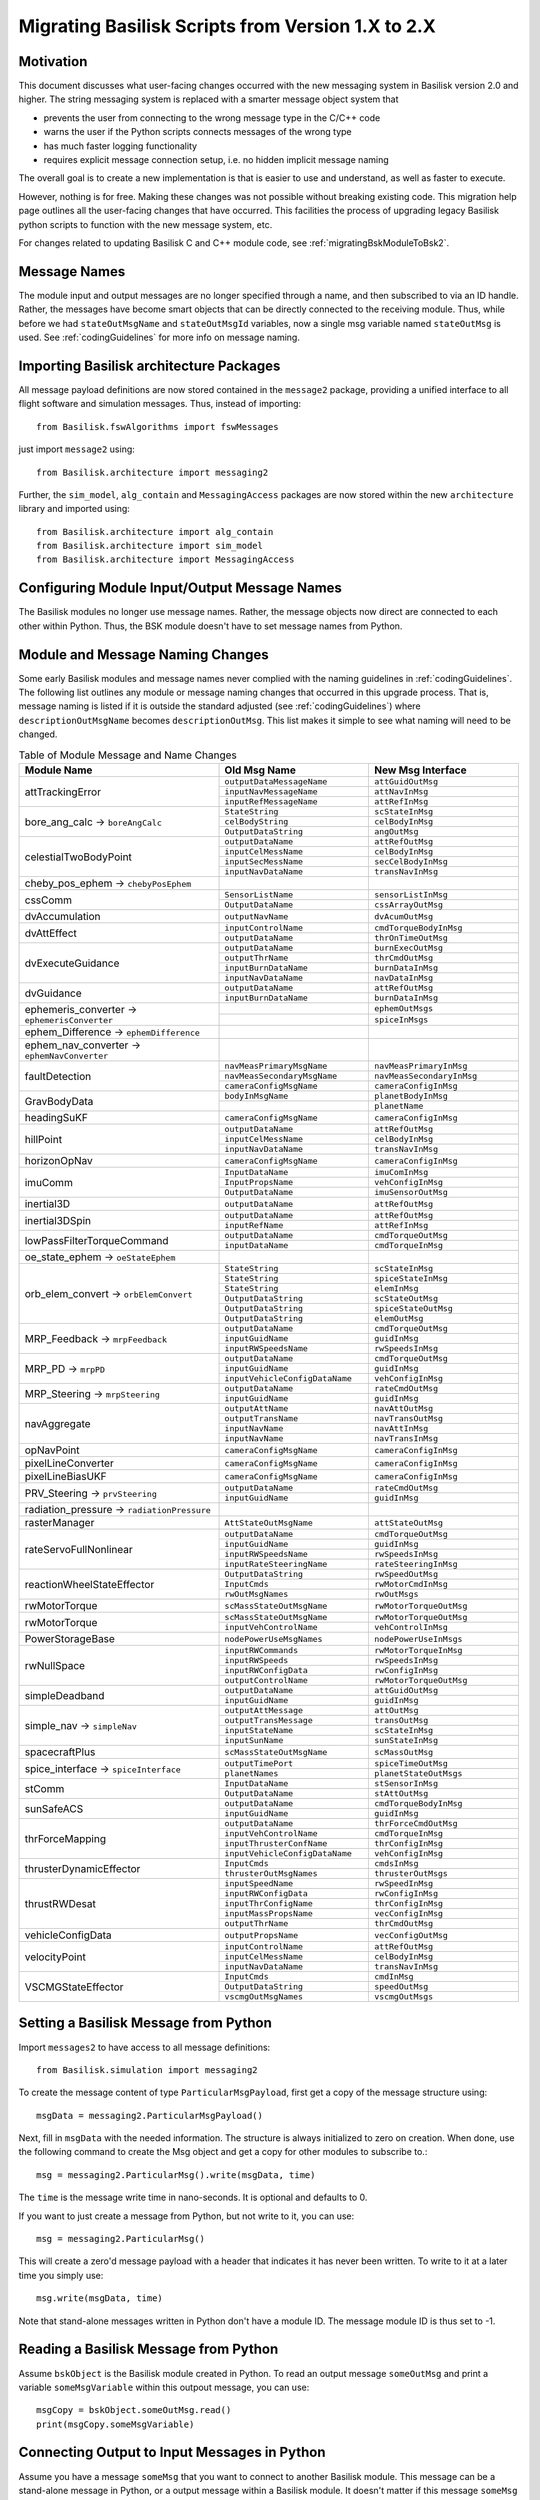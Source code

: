 
.. _migratingToBsk2:

Migrating Basilisk Scripts from Version 1.X to 2.X
==================================================

Motivation
----------
This document discusses what user-facing changes occurred with the new messaging system in Basilisk version 2.0
and higher.  The string messaging system is replaced with a smarter message object system that

- prevents the user from connecting to the wrong message type in the C/C++ code
- warns the user if the Python scripts connects messages of the wrong type
- has much faster logging functionality
- requires explicit message connection setup, i.e. no hidden implicit message naming

The overall goal is to create a new implementation is that is easier to use and understand, as well as faster
to execute.

However, nothing is for free.  Making these changes was not possible without breaking existing code.  This migration
help page outlines all the user-facing changes that have occurred.  This facilities the process of upgrading legacy
Basilisk python scripts to function with the new message system, etc.

For changes related to updating Basilisk C and C++ module code, see :ref:`migratingBskModuleToBsk2`.

Message Names
-------------
The module input and output messages are no longer specified through a name, and then subscribed to via an ID handle.
Rather, the messages have become smart objects that can be directly connected to the receiving module.  Thus,
while before we had ``stateOutMsgName`` and ``stateOutMsgId`` variables, now a single msg variable named
``stateOutMsg`` is used.   See :ref:`codingGuidelines` for more info on message naming.

Importing Basilisk architecture Packages
----------------------------------------
All message payload definitions are now stored contained in the ``message2`` package, providing a
unified interface to all flight software and simulation messages.  Thus, instead of importing::

    from Basilisk.fswAlgorithms import fswMessages

just import ``message2`` using::

    from Basilisk.architecture import messaging2

Further, the ``sim_model``, ``alg_contain`` and ``MessagingAccess`` packages are now stored
within the new ``architecture`` library and imported using::

    from Basilisk.architecture import alg_contain
    from Basilisk.architecture import sim_model
    from Basilisk.architecture import MessagingAccess


Configuring Module Input/Output Message Names
---------------------------------------------
The Basilisk modules no longer use message names.  Rather, the message objects now direct are connected
to each other within Python.  Thus, the BSK module doesn't have to set message names from Python.

Module and Message Naming Changes
---------------------------------
Some early Basilisk modules and message names never complied with the naming guidelines in :ref:`codingGuidelines`.
The following list outlines any module or message naming changes that occurred in this upgrade process.  That is,
message naming is listed if it is outside the standard adjusted (see :ref:`codingGuidelines`) where
``descriptionOutMsgName`` becomes ``descriptionOutMsg``.    
This list makes it simple to see what naming will need to be changed.

.. table:: Table of Module Message and Name Changes
    :widths: 40 30 30

    +---------------------------+-------------------------------+-----------------------------------+
    | Module Name               | Old Msg Name                  | New Msg Interface                 |
    +===========================+===============================+===================================+
    | attTrackingError          | ``outputDataMessageName``     | ``attGuidOutMsg``                 |
    +                           +-------------------------------+-----------------------------------+
    |                           | ``inputNavMessageName``       | ``attNavInMsg``                   |
    +                           +-------------------------------+-----------------------------------+
    |                           | ``inputRefMessageName``       | ``attRefInMsg``                   |
    +---------------------------+-------------------------------+-----------------------------------+
    | bore_ang_calc  →          | ``StateString``               |  ``scStateInMsg``                 |
    | ``boreAngCalc``           +-------------------------------+-----------------------------------+
    |                           | ``celBodyString``             | ``celBodyInMsg``                  |
    +                           +-------------------------------+-----------------------------------+
    |                           | ``OutputDataString``          | ``angOutMsg``                     |
    +---------------------------+-------------------------------+-----------------------------------+
    | celestialTwoBodyPoint     | ``outputDataName``            | ``attRefOutMsg``                  |
    +                           +-------------------------------+-----------------------------------+
    |                           | ``inputCelMessName``          | ``celBodyInMsg``                  |
    +                           +-------------------------------+-----------------------------------+
    |                           | ``inputSecMessName``          | ``secCelBodyInMsg``               |
    +                           +-------------------------------+-----------------------------------+
    |                           | ``inputNavDataName``          | ``transNavInMsg``                 |
    +---------------------------+-------------------------------+-----------------------------------+
    | cheby_pos_ephem  →        |                               |                                   |
    | ``chebyPosEphem``         |                               |                                   |
    +---------------------------+-------------------------------+-----------------------------------+
    | cssComm                   | ``SensorListName``            | ``sensorListInMsg``               |
    +                           +-------------------------------+-----------------------------------+
    |                           | ``OutputDataName``            | ``cssArrayOutMsg``                |
    +---------------------------+-------------------------------+-----------------------------------+
    | dvAccumulation            | ``outputNavName``             | ``dvAcumOutMsg``                  |
    +---------------------------+-------------------------------+-----------------------------------+
    | dvAttEffect               | ``inputControlName``          | ``cmdTorqueBodyInMsg``            |
    +                           +-------------------------------+-----------------------------------+
    |                           | ``outputDataName``            | ``thrOnTimeOutMsg``               |
    +---------------------------+-------------------------------+-----------------------------------+
    | dvExecuteGuidance         | ``outputDataName``            | ``burnExecOutMsg``                |
    +                           +-------------------------------+-----------------------------------+
    |                           | ``outputThrName``             | ``thrCmdOutMsg``                  |
    +                           +-------------------------------+-----------------------------------+
    |                           | ``inputBurnDataName``         | ``burnDataInMsg``                 |
    +                           +-------------------------------+-----------------------------------+
    |                           | ``inputNavDataName``          | ``navDataInMsg``                  |
    +---------------------------+-------------------------------+-----------------------------------+
    | dvGuidance                | ``outputDataName``            | ``attRefOutMsg``                  |
    +                           +-------------------------------+-----------------------------------+
    |                           | ``inputBurnDataName``         | ``burnDataInMsg``                 |
    +---------------------------+-------------------------------+-----------------------------------+
    | ephemeris_converter →     |                               | ``ephemOutMsgs``                  |
    | ``ephemerisConverter``    +-------------------------------+-----------------------------------+
    |                           |                               | ``spiceInMsgs``                   |
    +---------------------------+-------------------------------+-----------------------------------+
    | ephem_Difference →        |                               |                                   |
    | ``ephemDifference``       |                               |                                   |
    +---------------------------+-------------------------------+-----------------------------------+
    | ephem_nav_converter →     |                               |                                   |
    | ``ephemNavConverter``     |                               |                                   |
    +---------------------------+-------------------------------+-----------------------------------+
    | faultDetection            | ``navMeasPrimaryMsgName``     | ``navMeasPrimaryInMsg``           |
    +                           +-------------------------------+-----------------------------------+
    |                           | ``navMeasSecondaryMsgName``   | ``navMeasSecondaryInMsg``         |
    +                           +-------------------------------+-----------------------------------+
    |                           | ``cameraConfigMsgName``       | ``cameraConfigInMsg``             |
    +---------------------------+-------------------------------+-----------------------------------+
    | GravBodyData              | ``bodyInMsgName``             | ``planetBodyInMsg``               |
    +                           +-------------------------------+-----------------------------------+
    |                           |                               | ``planetName``                    |
    +---------------------------+-------------------------------+-----------------------------------+
    | headingSuKF               | ``cameraConfigMsgName``       | ``cameraConfigInMsg``             |
    +---------------------------+-------------------------------+-----------------------------------+
    | hillPoint                 | ``outputDataName``            | ``attRefOutMsg``                  |
    +                           +-------------------------------+-----------------------------------+
    |                           | ``inputCelMessName``          | ``celBodyInMsg``                  |
    +                           +-------------------------------+-----------------------------------+
    |                           | ``inputNavDataName``          | ``transNavInMsg``                 |
    +---------------------------+-------------------------------+-----------------------------------+
    | horizonOpNav              | ``cameraConfigMsgName``       | ``cameraConfigInMsg``             |
    +---------------------------+-------------------------------+-----------------------------------+
    | imuComm                   | ``InputDataName``             | ``imuComInMsg``                   |
    +                           +-------------------------------+-----------------------------------+
    |                           | ``InputPropsName``            | ``vehConfigInMsg``                |
    +                           +-------------------------------+-----------------------------------+
    |                           | ``OutputDataName``            | ``imuSensorOutMsg``               |
    +---------------------------+-------------------------------+-----------------------------------+
    | inertial3D                | ``outputDataName``            | ``attRefOutMsg``                  |
    +---------------------------+-------------------------------+-----------------------------------+
    | inertial3DSpin            | ``outputDataName``            | ``attRefOutMsg``                  |
    +                           +-------------------------------+-----------------------------------+
    |                           | ``inputRefName``              | ``attRefInMsg``                   |
    +---------------------------+-------------------------------+-----------------------------------+
    | lowPassFilterTorqueCommand| ``outputDataName``            | ``cmdTorqueOutMsg``               |
    +                           +-------------------------------+-----------------------------------+
    |                           | ``inputDataName``             | ``cmdTorqueInMsg``                |
    +---------------------------+-------------------------------+-----------------------------------+
    | oe_state_ephem  →         |                               |                                   |
    | ``oeStateEphem``          |                               |                                   |
    +---------------------------+-------------------------------+-----------------------------------+
    | orb_elem_convert  →       | ``StateString``               | ``scStateInMsg``                  |
    + ``orbElemConvert``        +-------------------------------+-----------------------------------+
    |                           | ``StateString``               | ``spiceStateInMsg``               |
    +                           +-------------------------------+-----------------------------------+
    |                           | ``StateString``               | ``elemInMsg``                     |
    +                           +-------------------------------+-----------------------------------+
    |                           | ``OutputDataString``          | ``scStateOutMsg``                 |
    +                           +-------------------------------+-----------------------------------+
    |                           | ``OutputDataString``          | ``spiceStateOutMsg``              |
    +                           +-------------------------------+-----------------------------------+
    |                           | ``OutputDataString``          | ``elemOutMsg``                    |
    +---------------------------+-------------------------------+-----------------------------------+
    | MRP_Feedback →            | ``outputDataName``            | ``cmdTorqueOutMsg``               |
    + ``mrpFeedback``           +-------------------------------+-----------------------------------+
    |                           | ``inputGuidName``             | ``guidInMsg``                     |
    +                           +-------------------------------+-----------------------------------+
    |                           | ``inputRWSpeedsName``         | ``rwSpeedsInMsg``                 |
    +---------------------------+-------------------------------+-----------------------------------+
    | MRP_PD →                  | ``outputDataName``            | ``cmdTorqueOutMsg``               |
    + ``mrpPD``                 +-------------------------------+-----------------------------------+
    |                           | ``inputGuidName``             | ``guidInMsg``                     |
    +                           +-------------------------------+-----------------------------------+
    |                           | ``inputVehicleConfigDataName``| ``vehConfigInMsg``                |
    +---------------------------+-------------------------------+-----------------------------------+
    | MRP_Steering →            | ``outputDataName``            | ``rateCmdOutMsg``                 |
    + ``mrpSteering``           +-------------------------------+-----------------------------------+
    |                           | ``inputGuidName``             | ``guidInMsg``                     |
    +---------------------------+-------------------------------+-----------------------------------+
    | navAggregate              | ``outputAttName``             | ``navAttOutMsg``                  |
    +                           +-------------------------------+-----------------------------------+
    |                           | ``outputTransName``           | ``navTransOutMsg``                |
    +                           +-------------------------------+-----------------------------------+
    |                           | ``inputNavName``              | ``navAttInMsg``                   |
    +                           +-------------------------------+-----------------------------------+
    |                           | ``inputNavName``              | ``navTransInMsg``                 |
    +---------------------------+-------------------------------+-----------------------------------+
    | opNavPoint                | ``cameraConfigMsgName``       | ``cameraConfigInMsg``             |
    +---------------------------+-------------------------------+-----------------------------------+
    | pixelLineConverter        | ``cameraConfigMsgName``       | ``cameraConfigInMsg``             |
    +---------------------------+-------------------------------+-----------------------------------+
    | pixelLineBiasUKF          | ``cameraConfigMsgName``       | ``cameraConfigInMsg``             |
    +---------------------------+-------------------------------+-----------------------------------+
    | PRV_Steering →            | ``outputDataName``            | ``rateCmdOutMsg``                 |
    + ``prvSteering``           +-------------------------------+-----------------------------------+
    |                           | ``inputGuidName``             | ``guidInMsg``                     |
    +---------------------------+-------------------------------+-----------------------------------+
    | radiation_pressure →      |                               |                                   |
    | ``radiationPressure``     |                               |                                   |
    +---------------------------+-------------------------------+-----------------------------------+
    | rasterManager             | ``AttStateOutMsgName``        | ``attStateOutMsg``                |
    +---------------------------+-------------------------------+-----------------------------------+
    | rateServoFullNonlinear    | ``outputDataName``            | ``cmdTorqueOutMsg``               |
    +                           +-------------------------------+-----------------------------------+
    |                           | ``inputGuidName``             | ``guidInMsg``                     |
    +                           +-------------------------------+-----------------------------------+
    |                           | ``inputRWSpeedsName``         | ``rwSpeedsInMsg``                 |
    +                           +-------------------------------+-----------------------------------+
    |                           | ``inputRateSteeringName``     | ``rateSteeringInMsg``             |
    +---------------------------+-------------------------------+-----------------------------------+
    | reactionWheelStateEffector| ``OutputDataString``          | ``rwSpeedOutMsg``                 |
    +                           +-------------------------------+-----------------------------------+
    |                           | ``InputCmds``                 | ``rwMotorCmdInMsg``               |
    +                           +-------------------------------+-----------------------------------+
    |                           | ``rwOutMsgNames``             | ``rwOutMsgs``                     |
    +---------------------------+-------------------------------+-----------------------------------+
    | rwMotorTorque             | ``scMassStateOutMsgName``     | ``rwMotorTorqueOutMsg``           |
    +---------------------------+-------------------------------+-----------------------------------+
    | rwMotorTorque             | ``scMassStateOutMsgName``     | ``rwMotorTorqueOutMsg``           |
    +                           +-------------------------------+-----------------------------------+
    |                           | ``inputVehControlName``       | ``vehControlInMsg``               |
    +---------------------------+-------------------------------+-----------------------------------+
    | PowerStorageBase          | ``nodePowerUseMsgNames``      | ``nodePowerUseInMsgs``            |
    +---------------------------+-------------------------------+-----------------------------------+
    | rwNullSpace               | ``inputRWCommands``           | ``rwMotorTorqueInMsg``            |
    +                           +-------------------------------+-----------------------------------+
    |                           | ``inputRWSpeeds``             | ``rwSpeedsInMsg``                 |
    +                           +-------------------------------+-----------------------------------+
    |                           | ``inputRWConfigData``         | ``rwConfigInMsg``                 |
    +                           +-------------------------------+-----------------------------------+
    |                           | ``outputControlName``         | ``rwMotorTorqueOutMsg``           |
    +---------------------------+-------------------------------+-----------------------------------+
    | simpleDeadband            | ``outputDataName``            | ``attGuidOutMsg``                 |
    +                           +-------------------------------+-----------------------------------+
    |                           | ``inputGuidName``             | ``guidInMsg``                     |
    +---------------------------+-------------------------------+-----------------------------------+
    | simple_nav →              | ``outputAttMessage``          | ``attOutMsg``                     |
    + ``simpleNav``             +-------------------------------+-----------------------------------+
    |                           | ``outputTransMessage``        | ``transOutMsg``                   |
    +                           +-------------------------------+-----------------------------------+
    |                           | ``inputStateName``            | ``scStateInMsg``                  |
    +                           +-------------------------------+-----------------------------------+
    |                           | ``inputSunName``              | ``sunStateInMsg``                 |
    +---------------------------+-------------------------------+-----------------------------------+
    | spacecraftPlus            | ``scMassStateOutMsgName``     | ``scMassOutMsg``                  |
    +---------------------------+-------------------------------+-----------------------------------+
    | spice_interface →         | ``outputTimePort``            | ``spiceTimeOutMsg``               |
    + ``spiceInterface``        +-------------------------------+-----------------------------------+
    |                           | ``planetNames``               | ``planetStateOutMsgs``            |
    +---------------------------+-------------------------------+-----------------------------------+
    | stComm                    | ``InputDataName``             | ``stSensorInMsg``                 |
    +                           +-------------------------------+-----------------------------------+
    |                           | ``OutputDataName``            | ``stAttOutMsg``                   |
    +---------------------------+-------------------------------+-----------------------------------+
    | sunSafeACS                | ``outputDataName``            | ``cmdTorqueBodyInMsg``            |
    +                           +-------------------------------+-----------------------------------+
    |                           | ``inputGuidName``             | ``guidInMsg``                     |
    +---------------------------+-------------------------------+-----------------------------------+
    | thrForceMapping           | ``outputDataName``            | ``thrForceCmdOutMsg``             |
    +                           +-------------------------------+-----------------------------------+
    |                           | ``inputVehControlName``       | ``cmdTorqueInMsg``                |
    +                           +-------------------------------+-----------------------------------+
    |                           | ``inputThrusterConfName``     | ``thrConfigInMsg``                |
    +                           +-------------------------------+-----------------------------------+
    |                           | ``inputVehicleConfigDataName``| ``vehConfigInMsg``                |
    +---------------------------+-------------------------------+-----------------------------------+
    | thrusterDynamicEffector   | ``InputCmds``                 | ``cmdsInMsg``                     |
    +                           +-------------------------------+-----------------------------------+
    |                           | ``thrusterOutMsgNames``       | ``thrusterOutMsgs``               |
    +---------------------------+-------------------------------+-----------------------------------+
    | thrustRWDesat             | ``inputSpeedName``            | ``rwSpeedInMsg``                  |
    +                           +-------------------------------+-----------------------------------+
    |                           | ``inputRWConfigData``         | ``rwConfigInMsg``                 |
    +                           +-------------------------------+-----------------------------------+
    |                           | ``inputThrConfigName``        | ``thrConfigInMsg``                |
    +                           +-------------------------------+-----------------------------------+
    |                           | ``inputMassPropsName``        | ``vecConfigInMsg``                |
    +                           +-------------------------------+-----------------------------------+
    |                           | ``outputThrName``             | ``thrCmdOutMsg``                  |
    +---------------------------+-------------------------------+-----------------------------------+
    | vehicleConfigData         | ``outputPropsName``           | ``vecConfigOutMsg``               |
    +---------------------------+-------------------------------+-----------------------------------+
    | velocityPoint             | ``inputControlName``          | ``attRefOutMsg``                  |
    +                           +-------------------------------+-----------------------------------+
    |                           | ``inputCelMessName``          | ``celBodyInMsg``                  |
    +                           +-------------------------------+-----------------------------------+
    |                           | ``inputNavDataName``          | ``transNavInMsg``                 |
    +---------------------------+-------------------------------+-----------------------------------+
    | VSCMGStateEffector        | ``InputCmds``                 | ``cmdInMsg``                      |
    +                           +-------------------------------+-----------------------------------+
    |                           | ``OutputDataString``          | ``speedOutMsg``                   |
    +                           +-------------------------------+-----------------------------------+
    |                           | ``vscmgOutMsgNames``          | ``vscmgOutMsgs``                  |
    +---------------------------+-------------------------------+-----------------------------------+


Setting a Basilisk Message from Python
--------------------------------------
Import ``messages2`` to have access to all message definitions::

    from Basilisk.simulation import messaging2

To create the message content of type ``ParticularMsgPayload``, first get a copy of the message structure using::

    msgData = messaging2.ParticularMsgPayload()

Next, fill in ``msgData`` with the needed information.  The structure is always initialized to zero on creation.
When done, use the following command to create the Msg object and get a copy for other modules to subscribe to.::

    msg = messaging2.ParticularMsg().write(msgData, time)

The ``time`` is the message write time in nano-seconds.  It is optional and defaults to 0.

If you want to just create a message from Python, but not write to it, you can use::

    msg = messaging2.ParticularMsg()

This will create a zero'd message payload with a header that indicates it has never been written.  To write
to it at a later time you simply use::

    msg.write(msgData, time)

Note that stand-alone messages written in Python don't have a module ID.  The message module ID is thus set to -1.

Reading a Basilisk Message from Python
--------------------------------------
Assume ``bskObject`` is the Basilisk module created in Python.  To read an output message ``someOutMsg``
and print a variable ``someMsgVariable`` within this outpout message, you can use::

    msgCopy = bskObject.someOutMsg.read()
    print(msgCopy.someMsgVariable)

Connecting Output to Input Messages in Python
---------------------------------------------
Assume you have a message ``someMsg`` that you want to connect to another Basilisk module.  This message
can be a stand-alone message in Python, or a output message within a Basilisk module.  It doesn't matter if this
message ``someMsg`` is created in a C or C++ Basilisk module.

If you want to connect to the input message ``someInMsg`` of a C++ Basilisk module ``moduleObject``,
then you can use::

        moduleObject.someInMsg.subscribeTo(someMsg)

If you want to connect the input message ``someInMsg`` of a C wrapped Basilisk module ``moduleConfig``,
then you can use::

        moduleConfig.someInMsg.subscribeTo(someMsg)

It does not matter if these message interfaces are based in C or C++. The ``subscribeTo()`` method handles this
automatically.

Logged Data
-----------
The logging of messages is much simplified.  There are a few changes to note in the format of the logged data.

Here is some sample code.  The only line required to log the state output message use::

    attErrorLog = attErrorConfig.attGuidOutMsg.log()

This creates an object that can be added to a task list through::

    scSim.AddModelToTask(logTaskName, attErrorLog)

The update rate of ``logTaskName`` controls the frequency at which this message is logged.

That is it.  The data is now logged into ``attErrorLog`` automatically during the simulation run.
In the new messaging system  the time information is no longer pre-pended in a first column, but rather provided as a
separate array accessed through ``.times()``.  This means logging `N` time steps of a 3D vector no longer no longer
yields a `Nx4` array, but rather a `Nx3` array.  Some plotting or value checking logic might have to be updated.
For example, to plot using the log data use::

    for idx in range(3):
        plt.plot(attErrorLog.times() * macros.NANO2MIN, attErrorLog.sigma_BR[:, idx])



Miscellaneous Changes
---------------------
If from Python you access ``#define`` values of ``macroDefinitions.h``, such as::

    simFswInterfaceMessages.MAX_EFF_CNT
    fswMessages.MAX_EFF_CNT

then you can now access these definitions using  ``messaging2.i`` using::

    messaging2.MAX_EFF_CNT